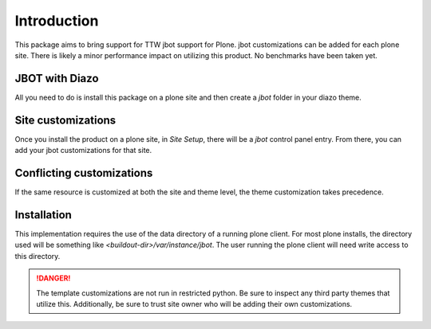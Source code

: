 Introduction
============

This package aims to bring support for TTW jbot support for Plone. jbot
customizations can be added for each plone site. There is likely a minor
performance impact on utilizing this product. No benchmarks have been taken
yet.


JBOT with Diazo
---------------

All you need to do is install this package on a plone site and then create
a `jbot` folder in your diazo theme.


Site customizations
-------------------

Once you install the product on a plone site, in `Site Setup`, there will
be a `jbot` control panel entry. From there, you can add your jbot
customizations for that site.


Conflicting customizations
--------------------------

If the same resource is customized at both the site and theme level, the theme
customization takes precedence.


Installation
------------

This implementation requires the use of the data directory of a running
plone client. For most plone installs, the directory used will be something
like `<buildout-dir>/var/instance/jbot`. The user running the plone client
will need write access to this directory.


.. DANGER::
    The template customizations are not run in restricted python. Be sure to
    inspect any third party themes that utilize this. Additionally, be sure
    to trust site owner who will be adding their own customizations.
